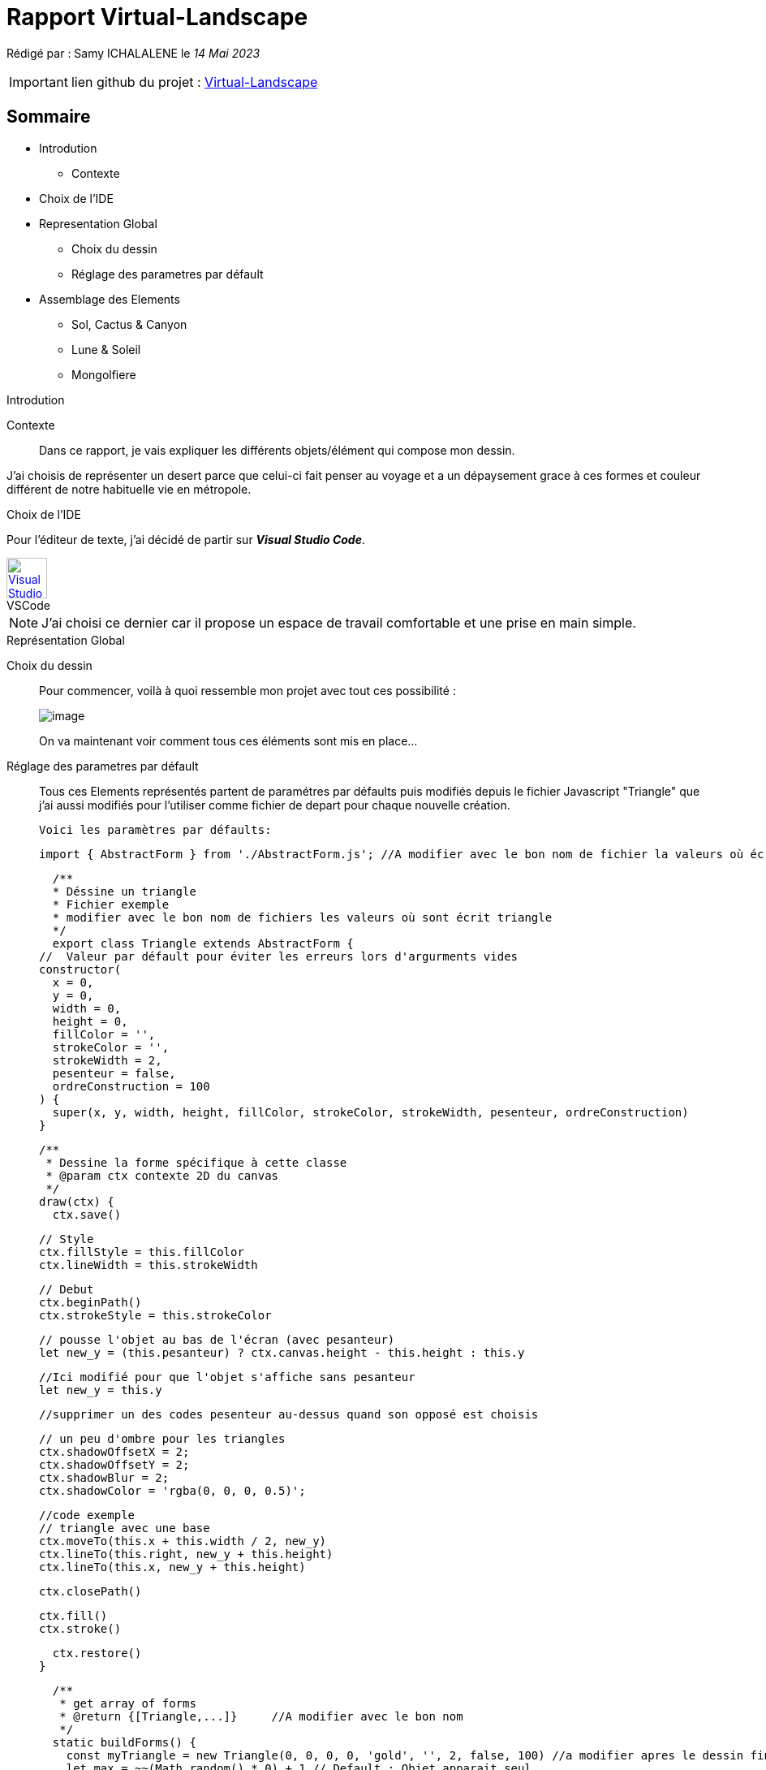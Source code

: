 = Rapport Virtual-Landscape 

Rédigé par : Samy ICHALALENE le _14 Mai 2023_

IMPORTANT: lien github du projet : https://github.com/Symresval/landscape-off.git[Virtual-Landscape]

== Sommaire
* Introdution
** Contexte
* Choix de l'IDE
* Representation Global 
** Choix du dessin
** Réglage des parametres par défault

* Assemblage des Elements
** Sol, Cactus & Canyon
** Lune & Soleil
** Mongolfiere

.Introdution
****
****
Contexte::
Dans ce rapport, je vais expliquer les différents objets/élément qui compose mon dessin. 

J'ai choisis de représenter un desert parce que celui-ci fait penser au voyage et a un dépaysement grace à ces formes et couleur différent de notre habituelle vie en métropole.

.Choix de l'IDE
****
****

Pour l'éditeur de texte, j'ai décidé de partir sur *_Visual Studio Code_*.

.VSCode
[caption="",link=https://code.visualstudio.com/assets/apple-touch-icon.png]
image::https://code.visualstudio.com/assets/apple-touch-icon.png[Visual Studio Code,50,50]

NOTE: J'ai choisi ce dernier car il propose un espace de travail comfortable et une prise en main simple.


.Représentation Global
****
****

Choix du dessin::
Pour commencer, voilà à quoi ressemble mon projet [.underline]#avec tout ces possibilité :#
+
image::https://cdn.discordapp.com/attachments/1105886698497396797/1105888212582408202/image.png[]
+
On va maintenant voir comment tous ces éléments sont mis en place...
Réglage des parametres par défault::
Tous ces Elements représentés partent de paramétres par défaults puis modifiés depuis le fichier Javascript "Triangle" que j'ai aussi modifiés pour l'utiliser comme fichier de depart pour chaque nouvelle création.
+
`Voici les paramètres par défaults:`
+
    import { AbstractForm } from './AbstractForm.js'; //A modifier avec le bon nom de fichier la valeurs où écrit { AbstractForm }

    /**
    * Déssine un triangle
    * Fichier exemple
    * modifier avec le bon nom de fichiers les valeurs où sont écrit triangle
    */
    export class Triangle extends AbstractForm {
  //  Valeur par défault pour éviter les erreurs lors d'argurments vides
  constructor(
    x = 0,
    y = 0,
    width = 0,
    height = 0,
    fillColor = '',
    strokeColor = '',
    strokeWidth = 2,
    pesenteur = false,
    ordreConstruction = 100
  ) {
    super(x, y, width, height, fillColor, strokeColor, strokeWidth, pesenteur, ordreConstruction)
  }


  /**
   * Dessine la forme spécifique à cette classe
   * @param ctx contexte 2D du canvas
   */
  draw(ctx) {
    ctx.save()

    // Style
    ctx.fillStyle = this.fillColor
    ctx.lineWidth = this.strokeWidth

    // Debut
    ctx.beginPath()
    ctx.strokeStyle = this.strokeColor

    // pousse l'objet au bas de l'écran (avec pesanteur)
    let new_y = (this.pesanteur) ? ctx.canvas.height - this.height : this.y
    
    //Ici modifié pour que l'objet s'affiche sans pesanteur
    let new_y = this.y

    //supprimer un des codes pesenteur au-dessus quand son opposé est choisis

    // un peu d'ombre pour les triangles
    ctx.shadowOffsetX = 2;
    ctx.shadowOffsetY = 2;
    ctx.shadowBlur = 2;
    ctx.shadowColor = 'rgba(0, 0, 0, 0.5)';

    //code exemple
    // triangle avec une base
    ctx.moveTo(this.x + this.width / 2, new_y)
    ctx.lineTo(this.right, new_y + this.height)
    ctx.lineTo(this.x, new_y + this.height)

    ctx.closePath()

   
    ctx.fill()
    ctx.stroke()

    
    ctx.restore()
  }

  /**
   * get array of forms
   * @return {[Triangle,...]}     //A modifier avec le bon nom
   */
  static buildForms() {
    const myTriangle = new Triangle(0, 0, 0, 0, 'gold', '', 2, false, 100) //a modifier apres le dessin fini
    let max = ~~(Math.random() * 0) + 1 // Default : Objet apparait seul
    let forms = []
    for (let i = 0; i < max; i++) {
      forms.push(
        new Triangle(
          myTriangle.x,
          myTriangle.y,
          myTriangle.width,
          myTriangle.height,
          myTriangle.fillColor,
          myTriangle.strokeColor,
          '',
          i % 2 === 0 // pesenteur une fois sur 2
        )
      )
    }
    // retourne un tableau d'objets (A modifier avec le bon nom)
    return forms
   }
}

+
NOTE: Lors de la conception, les paramétres par défaults sont soit modifiés ou supprimés selon l'element crée. +
Aussi j'ai supprimé le fichier Javascript "Triangle" que j'avais modifié une fois le projet terminé +
Ici seront notés seulement les partis modifiés des fichier.JS par rapport à l'exemple ci-dessus

.Assemblage des Elements
****
****

Sol, Cactus & Canyon::
Le point commun des fichiers.JS *_Sol, Cactus & Canyon_* est qu'ils ont sont tous fixes* +
_*Ne bouges pas lors de l'actualisation de l'onglet/fenetre_. +
+
*_Sol_* :
+
    ctx.beginPath
    ctx.moveTo(this.x + -100, this.y + 720, new_y);
    ctx.bezierCurveTo(this.x + 200, this.y + 630, this.x + 1040, this.y + 495, this.x + 1750, this.y + 720);
    ctx.fill();
    ctx.closePath()
+
Il est aussi celui dans l'ordre de construction qui apparait en dernier*  : +
_*Il apparait en dernier car son nombre dans l'ordre de construction plus grand/haut par rapport aux autres élément dessinés, #ici 10#_
+
    const mySol = new Sol(0, 0, 0, 0, 'rgba(142, 67, 74, 255)', '', 2, true, 10)
+
*_Cactus_* : +
Le code d'un de mes cactus
+
    ctx.beginPath(); //base cactus (3eme)
    ctx.lineWidth = 15;
    ctx.strokeStyle = '#646d46';
    ctx.moveTo(this.x + 475, this.y + 416);
    ctx.lineTo(this.x + 472, this.y + 545);
    ctx.lineCap = "round";
    ctx.stroke();
    ctx.closePath()

    ctx.beginPath(); // fleur
    ctx.fillStyle = '#8c5360';
    ctx.beginPath();
    ctx.moveTo(this.x + 475, this.y + 397);
    ctx.lineTo(this.x + 465, this.y + 387);
    ctx.lineTo(this.x + 485, this.y + 387);
    ctx.fill();
    ctx.moveTo(this.x + 475, this.y + 377);
    ctx.lineTo(this.x + 465, this.y + 387);
    ctx.lineTo(this.x + 485, this.y + 387);
    ctx.fill();
    ctx.closePath()

+
Comme les cactus sont differents entre eux (par leur couleur ou certains avec ou sans fleur par exemples)...
+ 
image::https://cdn.discordapp.com/attachments/1105886698497396797/1105940505935761468/image.png[]
+
..."new Cactus" aura donc des valeurs entierement non modifiés donc [.underline]#_par défault_#
+
 const myCactus = new Cactus(0, 0, 0, 0, '', '', 2, true, 3)
+
*_Canyon_* : +
Dans ce fichier, j'ai conçu des colonnes de pierres comme celle ci : 
+
image::https://cdn.discordapp.com/attachments/1105886698497396797/1105940010739437568/image.png[]

Pour ce faire j'ai fait des rectangles de plusieurs couleur marron foncé pour représenter la pierre avec des triangles sur leur cotés pour faire un effet de 3D.+

 ctx.beginPath();
    ctx.fillStyle = '#564044'; // 2ere couleur
    ctx.fillRect(this.x + 1060, this.y + 500, 30, 25);
    ctx.moveTo(this.x + 1050, this.y + 522); //effet de 3D
    ctx.lineTo(this.x + 1050, this.y + 500); 
    ctx.lineTo(this.x + 1070, this.y + 525);
    ctx.moveTo(this.x + 1050, this.y + 522);
    ctx.lineTo(this.x + 1050, this.y + 500); 
    ctx.lineTo(this.x + 1070, this.y + 505);
    ctx.moveTo(this.x + 1110, this.y + 505);
    ctx.lineTo(this.x + 1100, this.y + 525);
    ctx.lineTo(this.x + 1110, this.y + 523);
    ctx.fill();
    ctx.closePath()

Comme pour les cactus, "new Canyon" aura des valeurs [.underline]#_par défault_#.


Lune & Soleil::
+
image::https://cdn.discordapp.com/attachments/1105886698497396797/1106632952860921866/soleil_et_lune.PNG[]
*_Soleil_*:
+
  ctx.arc(this.x + 765, this.y + 475, 120, 0, Math.PI * 2, true, new_y); 
    ctx.fill()
    
*_Lune_*:+

  ctx.arc(this.x + 205, this.y + 45, 500, 0, Math.PI * 2, true);  // Lune
    ctx.fill();
  ~~~~~~~~~~~~~~~~~~~~~~~~~~~~~~~~~~~~~~~~~~~~~~~~~~~~~~~~~~~~~~~~~~~~~
  const myLune = new Lune(110, 75, 0, 100, 'white', '', 2, true, 2)

La lune et le Soleil ont la particulier d'avoir une chance sur deux 1/² d'apparaitre.+

 let max = ~~(Math.random() * 2) // Lune et Soleil ont 1 chance sur 2 d'apparaitre

.Conclusion
****
****

Lors de la conception et une fois le choix des éléments determinés, j'ai surtout utilisé le buildForm pour adapter l'emplacement et le comportement de ces objets, ce qui m'as permis à chaque actualisation de la fenetre, d'obtenir de nouvelles finalités +

image::https://cdn.discordapp.com/attachments/1105886698497396797/1105888212582408202/image.png[]


